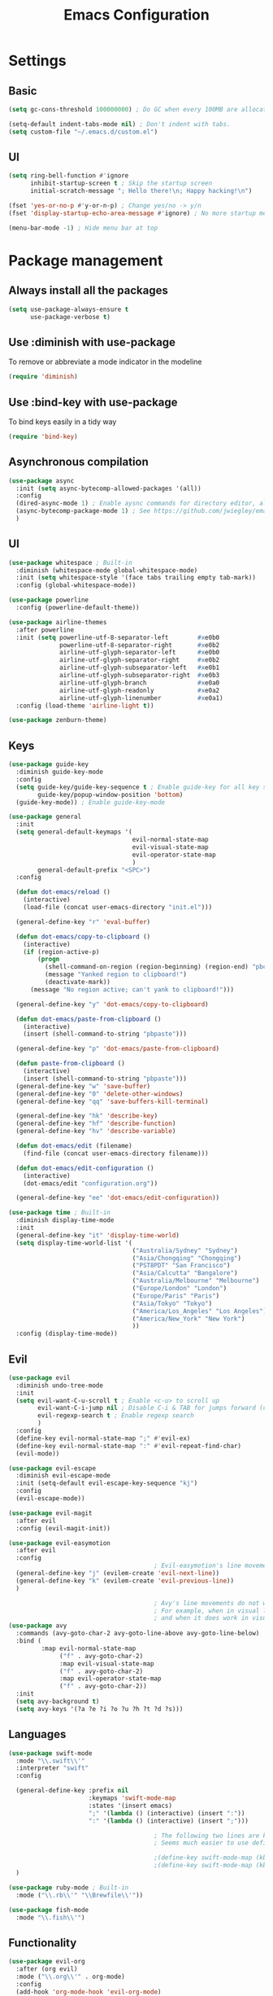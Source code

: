 #+TITLE: Emacs Configuration

* Settings
** Basic

#+BEGIN_SRC emacs-lisp
  (setq gc-cons-threshold 100000000) ; Do GC when every 100MB are allocated

  (setq-default indent-tabs-mode nil) ; Don't indent with tabs.
  (setq custom-file "~/.emacs.d/custom.el")
#+END_SRC

** UI

#+BEGIN_SRC emacs-lisp
  (setq ring-bell-function #'ignore
        inhibit-startup-screen t ; Skip the startup screen
        initial-scratch-message "; Hello there!\n; Happy hacking!\n")

  (fset 'yes-or-no-p #'y-or-n-p) ; Change yes/no -> y/n
  (fset 'display-startup-echo-area-message #'ignore) ; No more startup message

  (menu-bar-mode -1) ; Hide menu bar at top
#+END_SRC

* Package management
** Always install all the packages

#+BEGIN_SRC emacs-lisp
  (setq use-package-always-ensure t
        use-package-verbose t)
#+END_SRC

** Use :diminish with use-package

To remove or abbreviate a mode indicator in the modeline

#+BEGIN_SRC emacs-lisp
  (require 'diminish)
#+END_SRC

** Use :bind-key with use-package

To bind keys easily in a tidy way

#+BEGIN_SRC emacs-lisp
  (require 'bind-key)
#+END_SRC

** Asynchronous compilation

#+BEGIN_SRC emacs-lisp
  (use-package async
    :init (setq async-bytecomp-allowed-packages '(all))
    :config
    (dired-async-mode 1) ; Enable aysnc commands for directory editor, also for helm
    (async-bytecomp-package-mode 1) ; See https://github.com/jwiegley/emacs-async for explanation
    )
#+END_SRC

** UI

#+BEGIN_SRC emacs-lisp
  (use-package whitespace ; Built-in
    :diminish (whitespace-mode global-whitespace-mode)
    :init (setq whitespace-style '(face tabs trailing empty tab-mark))
    :config (global-whitespace-mode))

  (use-package powerline
    :config (powerline-default-theme))

  (use-package airline-themes
    :after powerline
    :init (setq powerline-utf-8-separator-left        #xe0b0
                powerline-utf-8-separator-right       #xe0b2
                airline-utf-glyph-separator-left      #xe0b0
                airline-utf-glyph-separator-right     #xe0b2
                airline-utf-glyph-subseparator-left   #xe0b1
                airline-utf-glyph-subseparator-right  #xe0b3
                airline-utf-glyph-branch              #xe0a0
                airline-utf-glyph-readonly            #xe0a2
                airline-utf-glyph-linenumber          #xe0a1)
    :config (load-theme 'airline-light t))

  (use-package zenburn-theme)
#+END_SRC

** Keys

#+BEGIN_SRC emacs-lisp
  (use-package guide-key
    :diminish guide-key-mode
    :config
    (setq guide-key/guide-key-sequence t ; Enable guide-key for all key sequences
          guide-key/popup-window-position 'bottom)
    (guide-key-mode)) ; Enable guide-key-mode

  (use-package general
    :init
    (setq general-default-keymaps '(
                                    evil-normal-state-map
                                    evil-visual-state-map
                                    evil-operator-state-map
                                    )
          general-default-prefix "<SPC>")
    :config

    (defun dot-emacs/reload ()
      (interactive)
      (load-file (concat user-emacs-directory "init.el")))

    (general-define-key "r" 'eval-buffer)

    (defun dot-emacs/copy-to-clipboard ()
      (interactive)
      (if (region-active-p)
          (progn
            (shell-command-on-region (region-beginning) (region-end) "pbcopy")
            (message "Yanked region to clipboard!")
            (deactivate-mark))
        (message "No region active; can't yank to clipboard!")))

    (general-define-key "y" 'dot-emacs/copy-to-clipboard)

    (defun dot-emacs/paste-from-clipboard ()
      (interactive)
      (insert (shell-command-to-string "pbpaste")))

    (general-define-key "p" 'dot-emacs/paste-from-clipboard)

    (defun paste-from-clipboard ()
      (interactive)
      (insert (shell-command-to-string "pbpaste")))
    (general-define-key "w" 'save-buffer)
    (general-define-key "0" 'delete-other-windows)
    (general-define-key "qq" 'save-buffers-kill-terminal)

    (general-define-key "hk" 'describe-key)
    (general-define-key "hf" 'describe-function)
    (general-define-key "hv" 'describe-variable)

    (defun dot-emacs/edit (filename)
      (find-file (concat user-emacs-directory filename)))

    (defun dot-emacs/edit-configuration ()
      (interactive)
      (dot-emacs/edit "configuration.org"))

    (general-define-key "ee" 'dot-emacs/edit-configuration))

  (use-package time ; Built-in
    :diminish display-time-mode
    :init
    (general-define-key "it" 'display-time-world)
    (setq display-time-world-list '(
                                    ("Australia/Sydney" "Sydney")
                                    ("Asia/Chongqing" "Chongqing")
                                    ("PST8PDT" "San Francisco")
                                    ("Asia/Calcutta" "Bangalore")
                                    ("Australia/Melbourne" "Melbourne")
                                    ("Europe/London" "London")
                                    ("Europe/Paris" "Paris")
                                    ("Asia/Tokyo" "Tokyo")
                                    ("America/Los_Angeles" "Los Angeles")
                                    ("America/New_York" "New York")
                                    ))
    :config (display-time-mode))
#+END_SRC

** Evil

#+BEGIN_SRC emacs-lisp
  (use-package evil
    :diminish undo-tree-mode
    :init
    (setq evil-want-C-u-scroll t ; Enable <c-u> to scroll up
          evil-want-C-i-jump nil ; Disable C-i & TAB for jumps forward (conflicting with evil-org's TAB)
          evil-regexp-search t ; Enable regexp search
          )
    :config
    (define-key evil-normal-state-map ";" #'evil-ex)
    (define-key evil-normal-state-map ":" #'evil-repeat-find-char)
    (evil-mode))

  (use-package evil-escape
    :diminish evil-escape-mode
    :init (setq-default evil-escape-key-sequence "kj")
    :config
    (evil-escape-mode))

  (use-package evil-magit
    :after evil
    :config (evil-magit-init))

  (use-package evil-easymotion
    :after evil
    :config
                                          ; Evil-easymotion's line movements work perfectly with evil.
    (general-define-key "j" (evilem-create 'evil-next-line))
    (general-define-key "k" (evilem-create 'evil-previous-line))
    )

                                          ; Avy's line movements do not work with evil too well
                                          ; For example, when in visual line selection mode (V), avy does not work at all;
                                          ; and when it does work in visual selection mode (v), it selects the line before selection.
  (use-package avy
    :commands (avy-goto-char-2 avy-goto-line-above avy-goto-line-below)
    :bind (
           :map evil-normal-state-map
                ("f" . avy-goto-char-2)
                :map evil-visual-state-map
                ("f" . avy-goto-char-2)
                :map evil-operator-state-map
                ("f" . avy-goto-char-2))
    :init
    (setq avy-background t)
    (setq avy-keys '(?a ?e ?i ?o ?u ?h ?t ?d ?s)))
#+END_SRC

** Languages

#+BEGIN_SRC emacs-lisp
  (use-package swift-mode
    :mode "\\.swift\\'"
    :interpreter "swift"
    :config

    (general-define-key :prefix nil
                        :keymaps 'swift-mode-map
                        :states '(insert emacs)
                        ";" '(lambda () (interactive) (insert ":"))
                        ":" '(lambda () (interactive) (insert ";")))

                                          ; The following two lines are kept here for comparison reasons.
                                          ; Seems much easier to use define-key.

                                          ;(define-key swift-mode-map (kbd ";") '(lambda () (interactive) (insert ":")))
                                          ;(define-key swift-mode-map (kbd ":") '(lambda () (interactive) (insert ";")))
    )

  (use-package ruby-mode ; Built-in
    :mode ("\\.rb\\'" "\\Brewfile\\'"))

  (use-package fish-mode
    :mode "\\.fish\\'")
#+END_SRC

** Functionality

#+BEGIN_SRC emacs-lisp
  (use-package evil-org
    :after (org evil)
    :mode ("\\.org\\'" . org-mode)
    :config
    (add-hook 'org-mode-hook 'evil-org-mode)
    (add-hook 'evil-org-mode-hook
              (lambda ()
                (evil-org-set-key-theme '(navigation insert textobjects additional)))))

  (use-package flx)

  (use-package projectile
    :init
    (setq projectile-enable-caching t
          projectile-switch-project-action 'helm-ls-git-ls
          projectile-mode-line '(:eval (format " [%s]" (projectile-project-name))))

    :config
    (projectile-discover-projects-in-directory "~/work")
    (projectile-discover-projects-in-directory "~/proj")
    (projectile-global-mode))

  (use-package magit
    :diminish auto-revert-mode
    :commands magit-status
    :init
    (general-define-key "s" 'magit-status))

  (use-package ggtags
    :commands (ggtags-update-tags))

  (use-package auto-complete
    :diminish auto-complete-mode
    :config
    (ac-config-default))

  (use-package smartparens
    :diminish smartparens-mode
    :config
    (require 'smartparens-config)
    (show-smartparens-global-mode)
    (smartparens-global-mode))

  (use-package slack
    :commands (slack-start)
    :init
    (setq slack-buffer-emojify t) ;; if you want to enable emoji, default nil
    (setq slack-prefer-current-team t))

  (use-package alert
    :commands (alert)
    :init
    (setq alert-default-style 'notifier))
#+END_SRC

** Helm

#+BEGIN_SRC emacs-lisp
  (use-package helm
    :demand t
    :diminish helm-mode
    :bind ("M-x" . helm-M-x)
    :init
    (setq helm-mode-fuzzy-match t
          helm-completion-in-region-fuzzy-match t
          helm-M-x-fuzzy-match t
          helm-buffers-fuzzy-match t
          helm-candidate-number-limit 20)
    (general-define-key "<SPC>" 'helm-M-x)
    (general-define-key "b" 'helm-buffers-list)
    :config
    (helm-mode))

  (use-package helm-flx
    :after (helm flx)
    :init
    (setq helm-flx-for-helm-find-files t
          helm-flx-for-helm-locate t)
    :config (helm-flx-mode))

  (use-package helm-projectile
    :after (helm helm-flx)
    :commands (helm-projectile-switch-project)
    :config
    (general-define-key "c" 'helm-projectile-switch-project))

  (use-package helm-ls-git
    :commands helm-ls-git-ls
    :init
                                          ;(setq helm-ls-git-fuzzy-match t)
    (general-define-key "f" 'helm-ls-git-ls))

  (use-package helm-gtags
    :commands (helm-gtags-select
               helm-gtags-find-rtag
               helm-gtags-parse-file)
    :bind (:map evil-normal-state-map
                ("t" . helm-gtags-select)
                ("r" . helm-gtags-find-rtag))
    :init
    (setq helm-gtags-fuzzy-match t)
    (general-define-key "t" 'helm-gtags-parse-file))
#+END_SRC
